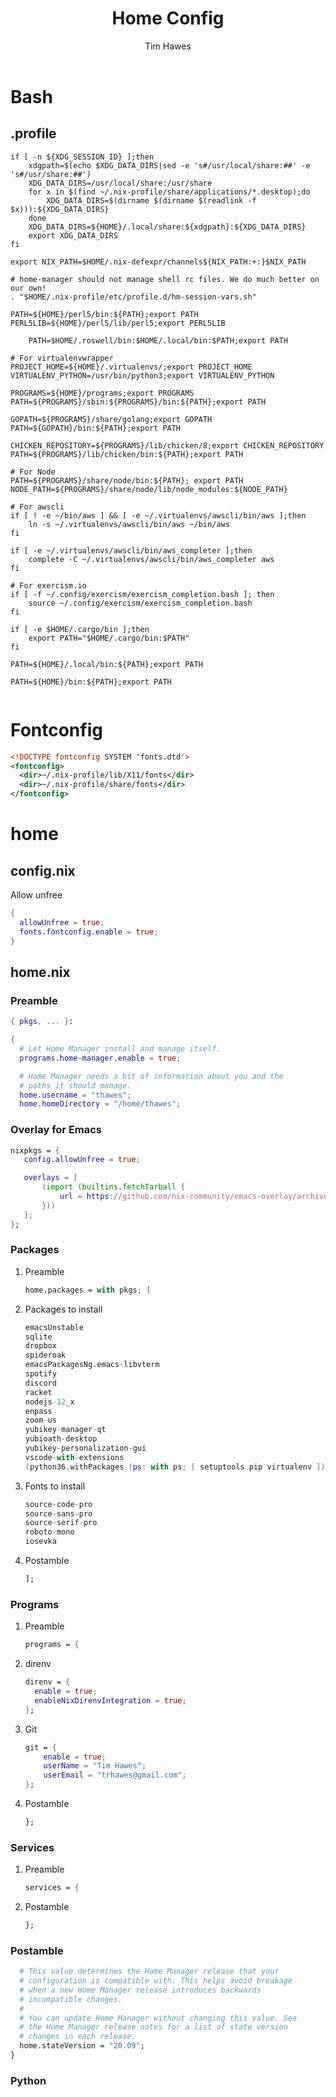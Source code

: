 #+TITLE: Home Config
#+author: Tim Hawes
#+property: header-args :tangle yes :mkdirp yes

* Bash
** .profile
#+BEGIN_SRC shell :tangle ~/.profile
if [ -n ${XDG_SESSION_ID} ];then
    xdgpath=$(echo $XDG_DATA_DIRS|sed -e 's#/usr/local/share:##' -e 's#/usr/share:##')
    XDG_DATA_DIRS=/usr/local/share:/usr/share
    for x in $(find ~/.nix-profile/share/applications/*.desktop);do
        XDG_DATA_DIRS=$(dirname $(dirname $(readlink -f $x))):${XDG_DATA_DIRS}
    done
    XDG_DATA_DIRS=${HOME}/.local/share:${xdgpath}:${XDG_DATA_DIRS}
    export XDG_DATA_DIRS
fi

export NIX_PATH=$HOME/.nix-defexpr/channels${NIX_PATH:+:}$NIX_PATH

# home-manager should not manage shell rc files. We do much better on our own!
. "$HOME/.nix-profile/etc/profile.d/hm-session-vars.sh"

PATH=${HOME}/perl5/bin:${PATH};export PATH
PERL5LIB=${HOME}/perl5/lib/perl5;export PERL5LIB

    PATH=$HOME/.roswell/bin:$HOME/.local/bin:$PATH;export PATH

# For virtualenvwrapper
PROJECT_HOME=${HOME}/.virtualenvs/;export PROJECT_HOME
VIRTUALENV_PYTHON=/usr/bin/python3;export VIRTUALENV_PYTHON

PROGRAMS=${HOME}/programs;export PROGRAMS
PATH=${PROGRAMS}/sbin:${PROGRAMS}/bin:${PATH};export PATH

GOPATH=${PROGRAMS}/share/golang;export GOPATH
PATH=${GOPATH}/bin:${PATH};export PATH

CHICKEN_REPOSITORY=${PROGRAMS}/lib/chicken/8;export CHICKEN_REPOSITORY
PATH=${PROGRAMS}/lib/chicken/bin:${PATH};export PATH

# For Node
PATH=${PROGRAMS}/share/node/bin:${PATH}; export PATH
NODE_PATH=${PROGRAMS}/share/node/lib/node_modules:${NODE_PATH}

# For awscli
if [ ! -e ~/bin/aws ] && [ -e ~/.virtualenvs/awscli/bin/aws ];then
    ln -s ~/.virtualenvs/awscli/bin/aws ~/bin/aws
fi

if [ -e ~/.virtualenvs/awscli/bin/aws_completer ];then
    complete -C ~/.virtualenvs/awscli/bin/aws_completer aws
fi

# For exercism.io
if [ -f ~/.config/exercism/exercism_completion.bash ]; then
    source ~/.config/exercism/exercism_completion.bash
fi

if [ -e $HOME/.cargo/bin ];then
    export PATH="$HOME/.cargo/bin:$PATH"
fi

PATH=${HOME}/.local/bin:${PATH};export PATH

PATH=${HOME}/bin:${PATH};export PATH

#+END_SRC
* Fontconfig
  #+BEGIN_SRC xml :tangle ~/.config/fontconfig/conf.d/10-nix-profile-fonts.conf
  <!DOCTYPE fontconfig SYSTEM 'fonts.dtd'>
  <fontconfig>
    <dir>~/.nix-profile/lib/X11/fonts</dir>
    <dir>~/.nix-profile/share/fonts</dir>
  </fontconfig>
  #+END_SRC
* home
** config.nix
Allow unfree
#+BEGIN_SRC nix :tangle ~/.config/nixpkgs/config.nix
{
  allowUnfree = true;
  fonts.fontconfig.enable = true;
}
#+END_SRC
** home.nix
*** Preamble
#+BEGIN_SRC nix :tangle ~/.config/nixpkgs/home.nix
{ pkgs, ... }:

{
  # Let Home Manager install and manage itself.
  programs.home-manager.enable = true;

  # Home Manager needs a bit of information about you and the
  # paths it should manage.
  home.username = "thawes";
  home.homeDirectory = "/home/thawes";
#+END_SRC
*** Overlay for Emacs
#+BEGIN_SRC nix :tangle ~/.config/nixpkgs/home.nix
  nixpkgs = {
     config.allowUnfree = true;

     overlays = [
         (import (builtins.fetchTarball {
             url = https://github.com/nix-community/emacs-overlay/archive/master.tar.gz;
         }))
     ];
  };
#+END_SRC
*** Packages
**** Preamble
#+BEGIN_SRC nix :tangle ~/.config/nixpkgs/home.nix
  home.packages = with pkgs; [
#+END_SRC
**** Packages to install
#+BEGIN_SRC nix :tangle ~/.config/nixpkgs/home.nix
      emacsUnstable
      sqlite
      dropbox
      spideroak
      emacsPackagesNg.emacs-libvterm
      spotify
      discord
      racket
      nodejs-12_x
      enpass
      zoom-us
      yubikey-manager-qt
      yubioath-desktop
      yubikey-personalization-gui
      vscode-with-extensions
      (python36.withPackages (ps: with ps; [ setuptools pip virtualenv ]))
#+END_SRC
**** Fonts to install
#+BEGIN_SRC nix :tangle ~/.config/nixpkgs/home.nix
      source-code-pro
      source-sans-pro
      source-serif-pro
      roboto-mono
      iosevka
#+END_SRC
**** Postamble
#+BEGIN_SRC nix :tangle ~/.config/nixpkgs/home.nix
  ];
#+END_SRC
*** Programs
**** Preamble
#+BEGIN_SRC nix :tangle ~/.config/nixpkgs/home.nix
  programs = {
#+END_SRC
**** direnv
#+BEGIN_SRC nix :tangle ~/.config/nixpkgs/home.nix
      direnv = {
        enable = true;
        enableNixDirenvIntegration = true;
      };
#+END_SRC
**** Git
#+BEGIN_SRC nix :tangle ~/.config/nixpkgs/home.nix
      git = {
          enable = true;
          userName = "Tim Hawes";
          userEmail = "trhawes@gmail.com";
      };
#+END_SRC
**** Postamble
#+BEGIN_SRC nix :tangle ~/.config/nixpkgs/home.nix
  };
#+END_SRC
*** Services
**** Preamble
#+BEGIN_SRC  nix :tangle ~/.config/nixpkgs/home.nix
services = {
#+END_SRC
**** Postamble
#+BEGIN_SRC  nix :tangle ~/.config/nixpkgs/home.nix
};
#+END_SRC
*** Postamble
#+BEGIN_SRC nix :tangle ~/.config/nixpkgs/home.nix
  # This value determines the Home Manager release that your
  # configuration is compatible with. This helps avoid breakage
  # when a new Home Manager release introduces backwards
  # incompatible changes.
  #
  # You can update Home Manager without changing this value. See
  # the Home Manager release notes for a list of state version
  # changes in each release.
  home.stateVersion = "20.09";
}
#+END_SRC

*** Python
#+BEGIN_SRC  nix :tangle ~/.config/nixpkgs/home.nix
#+END_SRC
